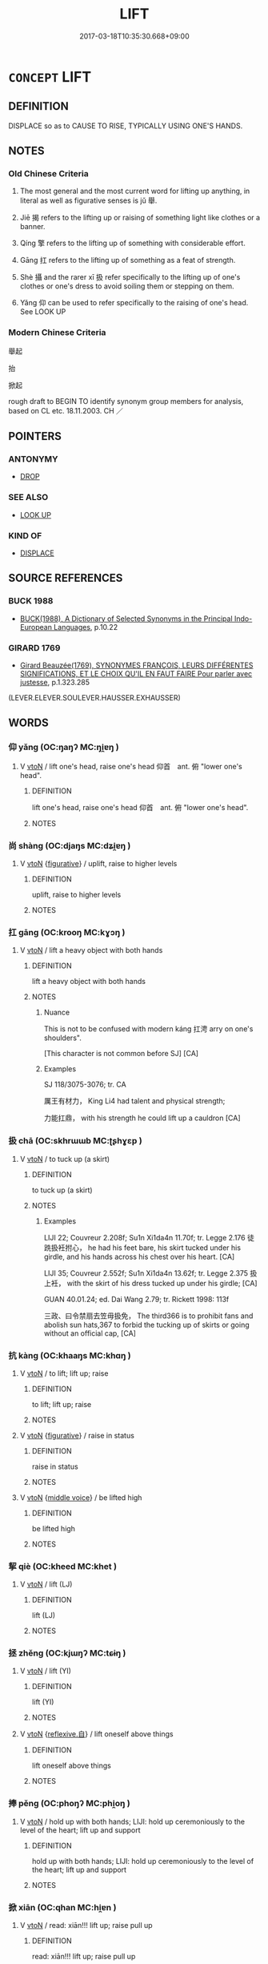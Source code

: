 # -*- mode: mandoku-tls-view -*-
#+TITLE: LIFT
#+DATE: 2017-03-18T10:35:30.668+09:00        
#+STARTUP: content
* =CONCEPT= LIFT
:PROPERTIES:
:CUSTOM_ID: uuid-6dd6b9ea-8a88-4085-ac31-45a5c87af898
:SYNONYM+:  RAISE
:SYNONYM+:  HOIST
:SYNONYM+:  HEAVE
:SYNONYM+:  HAUL UP
:SYNONYM+:  HEFT
:SYNONYM+:  RAISE UP/ALOFT
:SYNONYM+:  ELEVATE
:SYNONYM+:  HOLD HIGH
:SYNONYM+:  PICK UP
:SYNONYM+:  GRAB
:SYNONYM+:  TAKE UP
:SYNONYM+:  SCOOP UP
:SYNONYM+:  SNATCH UP
:SYNONYM+:  WINCH UP
:SYNONYM+:  JACK UP
:SYNONYM+:  LEVER UP
:SYNONYM+:  INFORMAL HUMP
:SYNONYM+:  LITERARY UPHEAVE
:TR_ZH: 舉
:TR_OCH: 舉
:END:
** DEFINITION

DISPLACE so as to CAUSE TO RISE, TYPICALLY USING ONE'S HANDS.

** NOTES

*** Old Chinese Criteria
1. The most general and the most current word for lifting up anything, in literal as well as figurative senses is jǔ 舉.

2. Jiē 揭 refers to the lifting up or raising of something light like clothes or a banner.

3. Qíng 擎 refers to the lifting up of something with considerable effort.

4. Gāng 扛 refers to the lifting up of something as a feat of strength.

5. Shè 攝 and the rarer xī 扱 refer specifically to the lifting up of one's clothes or one's dress to avoid soiling them or stepping on them.

6. Yǎng 仰 can be used to refer specifically to the raising of one's head. See LOOK UP

*** Modern Chinese Criteria
舉起

抬

掀起

rough draft to BEGIN TO identify synonym group members for analysis, based on CL etc. 18.11.2003. CH ／

** POINTERS
*** ANTONYMY
 - [[tls:concept:DROP][DROP]]

*** SEE ALSO
 - [[tls:concept:LOOK UP][LOOK UP]]

*** KIND OF
 - [[tls:concept:DISPLACE][DISPLACE]]

** SOURCE REFERENCES
*** BUCK 1988
 - [[cite:BUCK-1988][BUCK(1988), A Dictionary of Selected Synonyms in the Principal Indo-European Languages]], p.10.22

*** GIRARD 1769
 - [[cite:GIRARD-1769][Girard Beauzée(1769), SYNONYMES FRANÇOIS, LEURS DIFFÉRENTES SIGNIFICATIONS, ET LE CHOIX QU'IL EN FAUT FAIRE Pour parler avec justesse]], p.1.323.285
 (LEVER.ELEVER.SOULEVER.HAUSSER.EXHAUSSER)
** WORDS
   :PROPERTIES:
   :VISIBILITY: children
   :END:
*** 仰 yǎng (OC:ŋaŋʔ MC:ŋi̯ɐŋ )
:PROPERTIES:
:CUSTOM_ID: uuid-4bc210f8-e3f7-4874-8407-39593dd2f0c4
:Char+: 仰(9,4/6) 
:GY_IDS+: uuid-7b3708a0-3495-4669-9e6c-b110abd3bb78
:PY+: yǎng     
:OC+: ŋaŋʔ     
:MC+: ŋi̯ɐŋ     
:END: 
**** V [[tls:syn-func::#uuid-fbfb2371-2537-4a99-a876-41b15ec2463c][vtoN]] / lift one's head, raise one's head  仰首　ant. 俯 "lower one's head".
:PROPERTIES:
:CUSTOM_ID: uuid-17551a16-7ec9-48f7-b498-48a845d1bdd7
:WARRING-STATES-CURRENCY: 5
:END:
****** DEFINITION

lift one's head, raise one's head  仰首　ant. 俯 "lower one's head".

****** NOTES

*** 尚 shàng (OC:djaŋs MC:dʑi̯ɐŋ )
:PROPERTIES:
:CUSTOM_ID: uuid-7f29d9d8-c7a0-4b8a-b2dd-d2c029e2c0b3
:Char+: 尚(42,5/8) 
:GY_IDS+: uuid-edfa287b-0941-4528-a8e2-60d62f161731
:PY+: shàng     
:OC+: djaŋs     
:MC+: dʑi̯ɐŋ     
:END: 
**** V [[tls:syn-func::#uuid-fbfb2371-2537-4a99-a876-41b15ec2463c][vtoN]] {[[tls:sem-feat::#uuid-2e48851c-928e-40f0-ae0d-2bf3eafeaa17][figurative]]} / uplift, raise to higher levels
:PROPERTIES:
:CUSTOM_ID: uuid-92d25e8b-04fc-421e-9cae-6f68bb94866f
:WARRING-STATES-CURRENCY: 3
:END:
****** DEFINITION

uplift, raise to higher levels

****** NOTES

*** 扛 gāng (OC:krooŋ MC:kɣɔŋ )
:PROPERTIES:
:CUSTOM_ID: uuid-31823d6c-0ceb-4fba-b764-15d6d1193295
:Char+: 扛(64,3/6) 
:GY_IDS+: uuid-bbd5feb3-416c-4ef1-8ec2-2c080d492681
:PY+: gāng     
:OC+: krooŋ     
:MC+: kɣɔŋ     
:END: 
**** V [[tls:syn-func::#uuid-fbfb2371-2537-4a99-a876-41b15ec2463c][vtoN]] / lift a heavy object with both hands
:PROPERTIES:
:CUSTOM_ID: uuid-f152a907-8950-4f68-b39d-429e76a84e96
:WARRING-STATES-CURRENCY: 2
:END:
****** DEFINITION

lift a heavy object with both hands

****** NOTES

******* Nuance
This is not to be confused with modern káng 扛涄 arry on one's shoulders".

[This character is not common before SJ] [CA]

******* Examples
SJ 118/3075-3076; tr. CA

 厲王有材力， King Li4 had talent and physical strength;

 力能扛鼎， with his strength he could lift up a cauldron [CA]

*** 扱 chā (OC:skhrɯɯb MC:ʈʂhɣɛp )
:PROPERTIES:
:CUSTOM_ID: uuid-5f7e5642-c8cd-4021-804c-6983148f881d
:Char+: 扱(64,4/7) 
:GY_IDS+: uuid-fbe5405b-8965-4160-bf9a-23ba1cbcea60
:PY+: chā     
:OC+: skhrɯɯb     
:MC+: ʈʂhɣɛp     
:END: 
**** V [[tls:syn-func::#uuid-fbfb2371-2537-4a99-a876-41b15ec2463c][vtoN]] / to tuck up (a skirt)
:PROPERTIES:
:CUSTOM_ID: uuid-a525ac19-00a3-4c27-a892-a202c1e501d2
:WARRING-STATES-CURRENCY: 2
:END:
****** DEFINITION

to tuck up (a skirt)

****** NOTES

******* Examples
LIJI 22; Couvreur 2.208f; Su1n Xi1da4n 11.70f; tr. Legge 2.176 徒跣扱衽拊心， he had his feet bare, his skirt tucked under his girdle, and his hands across his chest over his heart. [CA]

LIJI 35; Couvreur 2.552f; Su1n Xi1da4n 13.62f; tr. Legge 2.375 扱上衽， with the skirt of his dress tucked up under his girdle; [CA]

GUAN 40.01.24; ed. Dai Wang 2.79; tr. Rickett 1998: 113f

 三政、曰令禁扇去笠毋扱免， The third366 is to prohibit fans and abolish sun hats,367 to forbid the tucking up of skirts or going without an official cap, [CA]

*** 抗 kàng (OC:khaaŋs MC:khɑŋ )
:PROPERTIES:
:CUSTOM_ID: uuid-38ef2b10-5fef-4da2-a7f6-74c40efa0a67
:Char+: 抗(64,4/7) 
:GY_IDS+: uuid-c4bfdf7b-1e2e-4116-9671-1eb52b9cb55c
:PY+: kàng     
:OC+: khaaŋs     
:MC+: khɑŋ     
:END: 
**** V [[tls:syn-func::#uuid-fbfb2371-2537-4a99-a876-41b15ec2463c][vtoN]] / to lift; lift up; raise
:PROPERTIES:
:CUSTOM_ID: uuid-cdb47c75-26e1-41b3-bd1b-6d6ca7e4b646
:END:
****** DEFINITION

to lift; lift up; raise

****** NOTES

**** V [[tls:syn-func::#uuid-fbfb2371-2537-4a99-a876-41b15ec2463c][vtoN]] {[[tls:sem-feat::#uuid-2e48851c-928e-40f0-ae0d-2bf3eafeaa17][figurative]]} / raise in status
:PROPERTIES:
:CUSTOM_ID: uuid-f2ce7b79-81d2-4f3d-a4b4-b2b2b5dde110
:WARRING-STATES-CURRENCY: 3
:END:
****** DEFINITION

raise in status

****** NOTES

**** V [[tls:syn-func::#uuid-fbfb2371-2537-4a99-a876-41b15ec2463c][vtoN]] {[[tls:sem-feat::#uuid-6f2fab01-1156-4ed8-9b64-74c1e7455915][middle voice]]} / be lifted high
:PROPERTIES:
:CUSTOM_ID: uuid-f134c321-6ffa-42a5-89dd-a7b20a8d6e44
:WARRING-STATES-CURRENCY: 3
:END:
****** DEFINITION

be lifted high

****** NOTES

*** 挈 qiè (OC:kheed MC:khet )
:PROPERTIES:
:CUSTOM_ID: uuid-f8b5ce77-5ffb-4fb7-a840-fb79ed5e27af
:Char+: 挈(64,6/10) 
:GY_IDS+: uuid-6f8a0282-ae4d-4a3b-815b-2159b6bf6965
:PY+: qiè     
:OC+: kheed     
:MC+: khet     
:END: 
**** V [[tls:syn-func::#uuid-fbfb2371-2537-4a99-a876-41b15ec2463c][vtoN]] / lift (LJ)
:PROPERTIES:
:CUSTOM_ID: uuid-e61c8a59-2a45-4090-ba25-56453f2667bd
:END:
****** DEFINITION

lift (LJ)

****** NOTES

*** 拯 zhěng (OC:kjɯŋʔ MC:tɕɨŋ )
:PROPERTIES:
:CUSTOM_ID: uuid-94a67e1f-cdbf-4ffe-8704-d312af9db965
:Char+: 拯(64,6/9) 
:GY_IDS+: uuid-ead8facb-b75b-4f19-9711-3298d367f59f
:PY+: zhěng     
:OC+: kjɯŋʔ     
:MC+: tɕɨŋ     
:END: 
**** V [[tls:syn-func::#uuid-fbfb2371-2537-4a99-a876-41b15ec2463c][vtoN]] / lift (YI)
:PROPERTIES:
:CUSTOM_ID: uuid-1a9e1ade-6c0e-4c85-9396-4c162a331cc6
:END:
****** DEFINITION

lift (YI)

****** NOTES

**** V [[tls:syn-func::#uuid-fbfb2371-2537-4a99-a876-41b15ec2463c][vtoN]] {[[tls:sem-feat::#uuid-92ae8363-92d9-4b96-80a4-b07bc6788113][reflexive.自]]} / lift oneself above things
:PROPERTIES:
:CUSTOM_ID: uuid-6dbfe562-cc40-4c91-b433-4f26bc50484a
:END:
****** DEFINITION

lift oneself above things

****** NOTES

*** 捧 pěng (OC:phoŋʔ MC:phi̯oŋ )
:PROPERTIES:
:CUSTOM_ID: uuid-1a63ae88-6902-4f05-8b7b-c077b077d254
:Char+: 捧(64,8/11) 
:GY_IDS+: uuid-3b9d2b8a-1e9d-42a0-bb5c-e6b63d7b9031
:PY+: pěng     
:OC+: phoŋʔ     
:MC+: phi̯oŋ     
:END: 
**** V [[tls:syn-func::#uuid-fbfb2371-2537-4a99-a876-41b15ec2463c][vtoN]] / hold up with both hands; LIJI: hold up ceremoniously to the level of the heart; lift up and support
:PROPERTIES:
:CUSTOM_ID: uuid-9072c373-d458-48a5-af5f-521d9db7b8bc
:END:
****** DEFINITION

hold up with both hands; LIJI: hold up ceremoniously to the level of the heart; lift up and support

****** NOTES

*** 掀 xiān (OC:qhan MC:hi̯ɐn )
:PROPERTIES:
:CUSTOM_ID: uuid-a15e3589-1953-4414-8197-c890c08ecc11
:Char+: 掀(64,8/11) 
:GY_IDS+: uuid-91518bc1-1898-48f0-b648-2489b4cb0fbf
:PY+: xiān     
:OC+: qhan     
:MC+: hi̯ɐn     
:END: 
**** V [[tls:syn-func::#uuid-fbfb2371-2537-4a99-a876-41b15ec2463c][vtoN]] / read: xiān!!!  lift up; raise  pull up
:PROPERTIES:
:CUSTOM_ID: uuid-6bf44738-f38a-4496-9938-53cf1a232f02
:END:
****** DEFINITION

read: xiān!!!  lift up; raise  pull up

****** NOTES

*** 揚 yáng (OC:k-laŋ MC:ji̯ɐŋ )
:PROPERTIES:
:CUSTOM_ID: uuid-6c687b30-9f56-4f2b-b48f-c6d02ad56ae2
:Char+: 揚(64,9/12) 
:GY_IDS+: uuid-8e3c6a95-ad4d-452d-be3c-a9975eeaafa9
:PY+: yáng     
:OC+: k-laŋ     
:MC+: ji̯ɐŋ     
:END: 
**** V [[tls:syn-func::#uuid-739c24ae-d585-4fff-9ac2-2547b1050f16][vt+prep+N]] {[[tls:sem-feat::#uuid-2e48851c-928e-40f0-ae0d-2bf3eafeaa17][figurative]]} / raise at
:PROPERTIES:
:CUSTOM_ID: uuid-bbd8da6d-d1dc-48cc-94f6-fb448c0dab03
:END:
****** DEFINITION

raise at

****** NOTES

**** V [[tls:syn-func::#uuid-fbfb2371-2537-4a99-a876-41b15ec2463c][vtoN]] / ???
:PROPERTIES:
:CUSTOM_ID: uuid-6442080a-fa4b-4a8e-92c2-e0129f371531
:END:
****** DEFINITION

???

****** NOTES

*** 提 tí (OC:ɡ-lee MC:dei )
:PROPERTIES:
:CUSTOM_ID: uuid-584c1690-62bf-43e0-9de4-5242ffa32a56
:Char+: 提(64,9/12) 
:GY_IDS+: uuid-f7792e89-6029-42e2-999d-b6f8cf133e7c
:PY+: tí     
:OC+: ɡ-lee     
:MC+: dei     
:END: 
**** V [[tls:syn-func::#uuid-fbfb2371-2537-4a99-a876-41b15ec2463c][vtoN]] / lift, hold up in one's hand
:PROPERTIES:
:CUSTOM_ID: uuid-031d5e2e-8aae-4cad-afa7-ec990dd6e4af
:END:
****** DEFINITION

lift, hold up in one's hand

****** NOTES

*** 揭 jiē (OC:kad MC:ki̯ɐt )
:PROPERTIES:
:CUSTOM_ID: uuid-d51c1683-97cb-48dc-9df6-28efe7e00d58
:Char+: 揭(64,9/12) 
:GY_IDS+: uuid-13c88e8a-8f38-48fe-a6bd-91b5f21c8a2a
:PY+: jiē     
:OC+: kad     
:MC+: ki̯ɐt     
:END: 
**** V [[tls:syn-func::#uuid-e64a7a95-b54b-4c94-9d6d-f55dbf079701][vt(oN)]] / lift one's dress
:PROPERTIES:
:CUSTOM_ID: uuid-ef53e5db-12fa-495b-8f79-ad2d403272d3
:WARRING-STATES-CURRENCY: 3
:END:
****** DEFINITION

lift one's dress

****** NOTES

**** V [[tls:syn-func::#uuid-fbfb2371-2537-4a99-a876-41b15ec2463c][vtoN]] / lift up high in the air
:PROPERTIES:
:CUSTOM_ID: uuid-71495c62-94ac-4b4f-8dd8-9702bcb8d6d5
:END:
****** DEFINITION

lift up high in the air

****** NOTES

*** 搘 
:PROPERTIES:
:CUSTOM_ID: uuid-457543c6-a2f4-4522-826c-753541ff296a
:Char+: 搘(64,10/13) 
:END: 
**** V [[tls:syn-func::#uuid-fbfb2371-2537-4a99-a876-41b15ec2463c][vtoN]] / prop up, hold up, support physically
:PROPERTIES:
:CUSTOM_ID: uuid-bbd2b3a7-a599-44a3-9740-3870c989a3c2
:END:
****** DEFINITION

prop up, hold up, support physically

****** NOTES

*** 擎 qíng (OC:ɡreŋ MC:gɣaŋ )
:PROPERTIES:
:CUSTOM_ID: uuid-2439c8d8-8dfb-451d-910f-096acbebf82d
:Char+: 擎(64,13/17) 
:GY_IDS+: uuid-7f167426-8b65-40be-8c90-716d1c6e9ddd
:PY+: qíng     
:OC+: ɡreŋ     
:MC+: gɣaŋ     
:END: 
**** V [[tls:syn-func::#uuid-c20780b3-41f9-491b-bb61-a269c1c4b48f][vi]] {[[tls:sem-feat::#uuid-f55cff2f-f0e3-4f08-a89c-5d08fcf3fe89][act]]} / lift up objects
:PROPERTIES:
:CUSTOM_ID: uuid-1ae163a2-83be-47d9-98fa-69363a2e937a
:END:
****** DEFINITION

lift up objects

****** NOTES

**** V [[tls:syn-func::#uuid-fbfb2371-2537-4a99-a876-41b15ec2463c][vtoN]] / lift up with considerable effort; ZZ 126: lift things high up in an elaborate and exhausting gestur...
:PROPERTIES:
:CUSTOM_ID: uuid-b2703a73-ce12-49b0-80b6-86040faddd69
:END:
****** DEFINITION

lift up with considerable effort; ZZ 126: lift things high up in an elaborate and exhausting gesture of respect???; sometimes more generally: lift up, take, bring

****** NOTES

*** 攝 shè (OC:qhljeb MC:ɕiɛp )
:PROPERTIES:
:CUSTOM_ID: uuid-79be194a-c9a8-4261-a36d-0b0e481036d2
:Char+: 攝(64,18/21) 
:GY_IDS+: uuid-a90e37dd-8aee-4c17-a79a-3c75649477b3
:PY+: shè     
:OC+: qhljeb     
:MC+: ɕiɛp     
:END: 
**** V [[tls:syn-func::#uuid-fbfb2371-2537-4a99-a876-41b15ec2463c][vtoN]] / gather up (as skirts)
:PROPERTIES:
:CUSTOM_ID: uuid-fbe58f45-f4cc-4330-9fb0-166303cbf1c5
:END:
****** DEFINITION

gather up (as skirts)

****** NOTES

******* Examples
SJ 97/2692-2693 tr. Watson 1993, Han, vol.1, p.220 起攝衣， rose, straightened his clothes and, [CA]

CC, jiusi, aisui, sbby 567 攝衣兮緩帶， 15 I lift up my robe and loosen my girdle, [CA]

GUAN 32.4; ed; WYWK 2.40; tr. Rickett 1985, 428. 管仲攝衣冠起對曰： Guan Zhong, adjusting his clothing and cap, arose and replied, [CA]

*** 稱 chēng (OC:thjɯŋ MC:tɕhɨŋ )
:PROPERTIES:
:CUSTOM_ID: uuid-1816b802-458e-4e12-b179-9f6b3fe2617d
:Char+: 稱(115,9/14) 
:GY_IDS+: uuid-9b77eebd-b8d7-4a0f-8e8d-54feea4d4b6f
:PY+: chēng     
:OC+: thjɯŋ     
:MC+: tɕhɨŋ     
:END: 
**** V [[tls:syn-func::#uuid-fbfb2371-2537-4a99-a876-41b15ec2463c][vtoN]] / lift high up in the air
:PROPERTIES:
:CUSTOM_ID: uuid-bfe342ef-c39d-4fdd-9da1-cfe1e5472bcb
:WARRING-STATES-CURRENCY: 3
:END:
****** DEFINITION

lift high up in the air

****** NOTES

*** 舉 jǔ (OC:klaʔ MC:ki̯ɤ )
:PROPERTIES:
:CUSTOM_ID: uuid-beb699b3-7a4d-429e-abdf-42bab93e0c28
:Char+: 舉(134,10/16) 
:GY_IDS+: uuid-58b8fdd2-3eb0-43e1-ae32-4869682c18b9
:PY+: jǔ     
:OC+: klaʔ     
:MC+: ki̯ɤ     
:END: 
**** V [[tls:syn-func::#uuid-fbfb2371-2537-4a99-a876-41b15ec2463c][vtoN]] / lift up (often a heavy object); lift up and adjust (clothes)
:PROPERTIES:
:CUSTOM_ID: uuid-804450ef-6f58-4b80-bcc2-d227613d814e
:WARRING-STATES-CURRENCY: 5
:END:
****** DEFINITION

lift up (often a heavy object); lift up and adjust (clothes)

****** NOTES

**** V [[tls:syn-func::#uuid-fbfb2371-2537-4a99-a876-41b15ec2463c][vtoN]] {[[tls:sem-feat::#uuid-2e48851c-928e-40f0-ae0d-2bf3eafeaa17][figurative]]} / raise the status of, raise in status
:PROPERTIES:
:CUSTOM_ID: uuid-e7393de9-af0e-4342-b9da-3872a68cca05
:WARRING-STATES-CURRENCY: 4
:END:
****** DEFINITION

raise the status of, raise in status

****** NOTES

**** V [[tls:syn-func::#uuid-fbfb2371-2537-4a99-a876-41b15ec2463c][vtoN]] {[[tls:sem-feat::#uuid-988c2bcf-3cdd-4b9e-b8a4-615fe3f7f81e][passive]]} / to be lifted
:PROPERTIES:
:CUSTOM_ID: uuid-6ef034ee-78f8-4ed2-ad6e-65f09802fecc
:WARRING-STATES-CURRENCY: 3
:END:
****** DEFINITION

to be lifted

****** NOTES

**** V [[tls:syn-func::#uuid-fbfb2371-2537-4a99-a876-41b15ec2463c][vtoN]] {[[tls:sem-feat::#uuid-92ae8363-92d9-4b96-80a4-b07bc6788113][reflexive.自]]} / lift (oneself) up
:PROPERTIES:
:CUSTOM_ID: uuid-84009153-5640-4e08-87cf-4cdd9b9a9c22
:END:
****** DEFINITION

lift (oneself) up

****** NOTES

**** V [[tls:syn-func::#uuid-fbfb2371-2537-4a99-a876-41b15ec2463c][vtoN]] {[[tls:sem-feat::#uuid-92ae8363-92d9-4b96-80a4-b07bc6788113][reflexive.自]]} / hold (oneself) up
:PROPERTIES:
:CUSTOM_ID: uuid-103f498a-fcb5-4d52-83bc-18701830ca03
:END:
****** DEFINITION

hold (oneself) up

****** NOTES

*** 褰 qiān (OC:khran MC:khiɛn )
:PROPERTIES:
:CUSTOM_ID: uuid-1f89d5da-307e-4800-95c2-9b59f832eced
:Char+: 褰(145,10/16) 
:GY_IDS+: uuid-85955a83-b0a4-43fb-b267-30dca317e5ab
:PY+: qiān     
:OC+: khran     
:MC+: khiɛn     
:END: 
**** V [[tls:syn-func::#uuid-fbfb2371-2537-4a99-a876-41b15ec2463c][vtoN]] / lift up
:PROPERTIES:
:CUSTOM_ID: uuid-e8efa1d3-54a9-465c-bf6f-462844981f3a
:END:
****** DEFINITION

lift up

****** NOTES

*** 颺 yáng (OC:k-laŋ MC:ji̯ɐŋ )
:PROPERTIES:
:CUSTOM_ID: uuid-a39bcbc7-7627-45cb-8c53-9144389c4fec
:Char+: 颺(182,9/18) 
:GY_IDS+: uuid-cf6efca5-59a1-4a26-9018-31ee7a9e5e65
:PY+: yáng     
:OC+: k-laŋ     
:MC+: ji̯ɐŋ     
:END: 
**** V [[tls:syn-func::#uuid-c20780b3-41f9-491b-bb61-a269c1c4b48f][vi]] / lift; be tossed up (by the wind); soar
:PROPERTIES:
:CUSTOM_ID: uuid-9b3a378b-48f4-47ad-aba4-9be4c4db3dd2
:END:
****** DEFINITION

lift; be tossed up (by the wind); soar

****** NOTES

*** 颻 yáo (OC:k-lew MC:jiɛu )
:PROPERTIES:
:CUSTOM_ID: uuid-52d06166-156d-46ce-a2fa-9b026a83e95e
:Char+: 颻(182,10/19) 
:GY_IDS+: uuid-49ceb758-9136-4ef4-b36f-7943f1728724
:PY+: yáo     
:OC+: k-lew     
:MC+: jiɛu     
:END: 
**** V [[tls:syn-func::#uuid-c20780b3-41f9-491b-bb61-a269c1c4b48f][vi]] {[[tls:sem-feat::#uuid-f55cff2f-f0e3-4f08-a89c-5d08fcf3fe89][act]]} / soar up
:PROPERTIES:
:CUSTOM_ID: uuid-f708989b-ff2d-45e9-90c7-f58ff3b50344
:END:
****** DEFINITION

soar up

****** NOTES

*** 扶舉 fújǔ (OC:ba klaʔ MC:bi̯o ki̯ɤ )
:PROPERTIES:
:CUSTOM_ID: uuid-dc4080c3-dce1-44d6-8967-b1d9513d8815
:Char+: 扶(64,4/7) 舉(134,10/16) 
:GY_IDS+: uuid-4e404606-3a3d-434b-abe9-9e6068f8a59f uuid-58b8fdd2-3eb0-43e1-ae32-4869682c18b9
:PY+: fú jǔ    
:OC+: ba klaʔ    
:MC+: bi̯o ki̯ɤ    
:END: 
**** V [[tls:syn-func::#uuid-5b3376f4-75c4-4047-94eb-fc6d1bca520d][VPt(oN)]] / support and lift
:PROPERTIES:
:CUSTOM_ID: uuid-5d4ee60a-ac9b-4c0a-a82b-af09c4ad5594
:END:
****** DEFINITION

support and lift

****** NOTES

*** 提挈 tíqiè (OC:ɡ-lee kheed MC:dei khet )
:PROPERTIES:
:CUSTOM_ID: uuid-9b52a7e1-71b5-436c-8ac0-c810557fc0aa
:Char+: 提(64,9/12) 挈(64,6/10) 
:GY_IDS+: uuid-f7792e89-6029-42e2-999d-b6f8cf133e7c uuid-6f8a0282-ae4d-4a3b-815b-2159b6bf6965
:PY+: tí qiè    
:OC+: ɡ-lee kheed    
:MC+: dei khet    
:END: 
**** V [[tls:syn-func::#uuid-98f2ce75-ae37-4667-90ff-f418c4aeaa33][VPtoN]] / lift
:PROPERTIES:
:CUSTOM_ID: uuid-168fcb6c-0d02-4116-aed4-47c896a3eb5f
:END:
****** DEFINITION

lift

****** NOTES

*** 豎起 shùqǐ (OC:djoʔ khɯʔ MC:dʑi̯o khɨ )
:PROPERTIES:
:CUSTOM_ID: uuid-8eff0db9-680b-4706-8e09-f8d451c67af7
:Char+: 豎(151,8/15) 起(156,3/10) 
:GY_IDS+: uuid-c8ed2de3-e7f9-46dc-a82d-09e5e4f04656 uuid-470cc13a-a1eb-46a0-9414-80ab635b9949
:PY+: shù qǐ    
:OC+: djoʔ khɯʔ    
:MC+: dʑi̯o khɨ    
:END: 
**** V [[tls:syn-func::#uuid-5b3376f4-75c4-4047-94eb-fc6d1bca520d][VPt(oN)]] / lift up, raise, hold up (with contextually determinate object)
:PROPERTIES:
:CUSTOM_ID: uuid-8d12da2f-3ec1-4ef4-bbad-1dfae32b00ac
:END:
****** DEFINITION

lift up, raise, hold up (with contextually determinate object)

****** NOTES

**** V [[tls:syn-func::#uuid-98f2ce75-ae37-4667-90ff-f418c4aeaa33][VPtoN]] / to lift up, raise, hold up
:PROPERTIES:
:CUSTOM_ID: uuid-6e041420-a249-4a38-bafe-c72aacb55ccc
:END:
****** DEFINITION

to lift up, raise, hold up

****** NOTES

*** 起 qǐ (OC:khɯʔ MC:khɨ )
:PROPERTIES:
:CUSTOM_ID: uuid-ccb8f87b-f098-4690-ae18-7257b15b23b1
:Char+: 起(156,3/10) 
:GY_IDS+: uuid-470cc13a-a1eb-46a0-9414-80ab635b9949
:PY+: qǐ     
:OC+: khɯʔ     
:MC+: khɨ     
:END: 
**** V [[tls:syn-func::#uuid-fbfb2371-2537-4a99-a876-41b15ec2463c][vtoN]] / lift up
:PROPERTIES:
:CUSTOM_ID: uuid-b53acb8e-e9fb-4b02-abae-879da419b09f
:END:
****** DEFINITION

lift up

****** NOTES

** BIBLIOGRAPHY
bibliography:../core/tlsbib.bib
